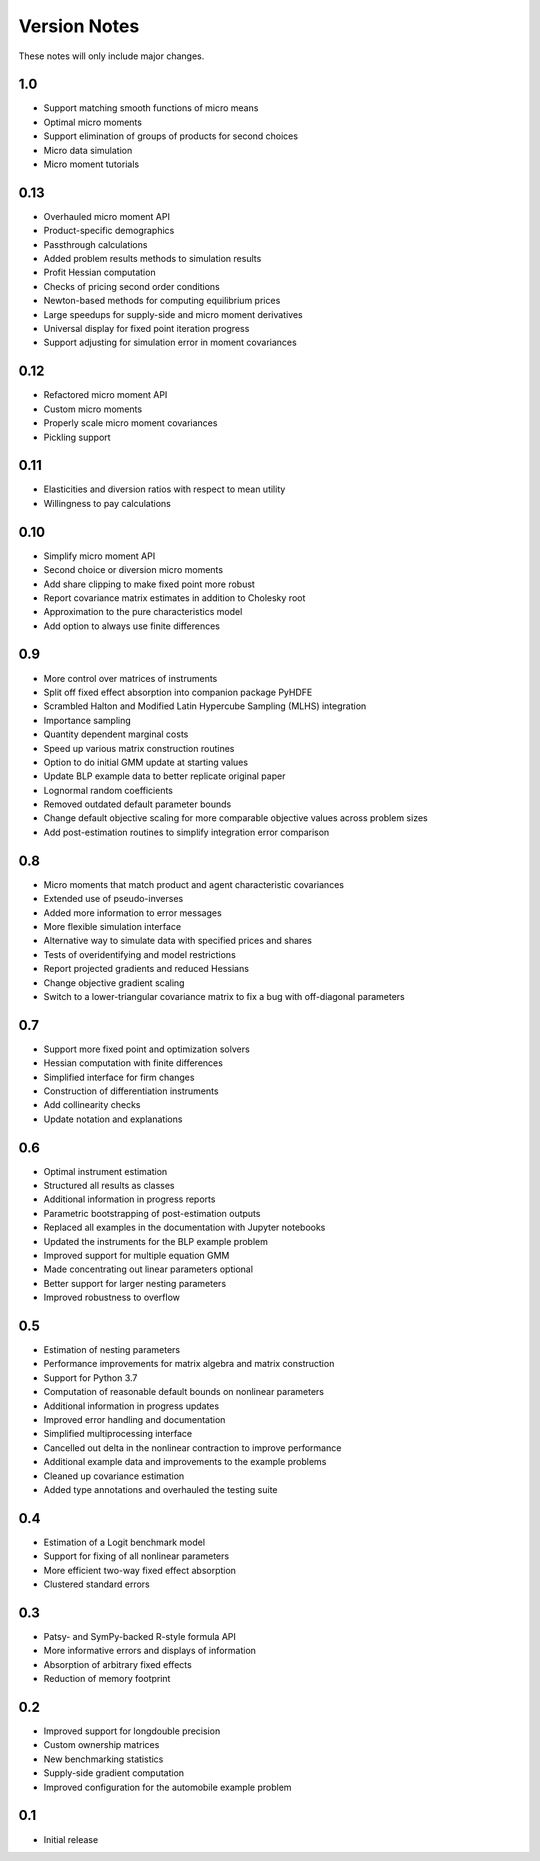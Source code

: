 Version Notes
=============

These notes will only include major changes.


1.0
---

- Support matching smooth functions of micro means
- Optimal micro moments
- Support elimination of groups of products for second choices
- Micro data simulation
- Micro moment tutorials


0.13
----

- Overhauled micro moment API
- Product-specific demographics
- Passthrough calculations
- Added problem results methods to simulation results
- Profit Hessian computation
- Checks of pricing second order conditions
- Newton-based methods for computing equilibrium prices
- Large speedups for supply-side and micro moment derivatives
- Universal display for fixed point iteration progress
- Support adjusting for simulation error in moment covariances


0.12
----

- Refactored micro moment API
- Custom micro moments
- Properly scale micro moment covariances
- Pickling support


0.11
----

- Elasticities and diversion ratios with respect to mean utility
- Willingness to pay calculations


0.10
----

- Simplify micro moment API
- Second choice or diversion micro moments
- Add share clipping to make fixed point more robust
- Report covariance matrix estimates in addition to Cholesky root
- Approximation to the pure characteristics model
- Add option to always use finite differences


0.9
---

- More control over matrices of instruments
- Split off fixed effect absorption into companion package PyHDFE
- Scrambled Halton and Modified Latin Hypercube Sampling (MLHS) integration
- Importance sampling
- Quantity dependent marginal costs
- Speed up various matrix construction routines
- Option to do initial GMM update at starting values
- Update BLP example data to better replicate original paper
- Lognormal random coefficients
- Removed outdated default parameter bounds
- Change default objective scaling for more comparable objective values across problem sizes
- Add post-estimation routines to simplify integration error comparison


0.8
---

- Micro moments that match product and agent characteristic covariances
- Extended use of pseudo-inverses
- Added more information to error messages
- More flexible simulation interface
- Alternative way to simulate data with specified prices and shares
- Tests of overidentifying and model restrictions
- Report projected gradients and reduced Hessians
- Change objective gradient scaling
- Switch to a lower-triangular covariance matrix to fix a bug with off-diagonal parameters


0.7
---

- Support more fixed point and optimization solvers
- Hessian computation with finite differences
- Simplified interface for firm changes
- Construction of differentiation instruments
- Add collinearity checks
- Update notation and explanations


0.6
---

- Optimal instrument estimation
- Structured all results as classes
- Additional information in progress reports
- Parametric bootstrapping of post-estimation outputs
- Replaced all examples in the documentation with Jupyter notebooks
- Updated the instruments for the BLP example problem
- Improved support for multiple equation GMM
- Made concentrating out linear parameters optional
- Better support for larger nesting parameters
- Improved robustness to overflow


0.5
---

- Estimation of nesting parameters
- Performance improvements for matrix algebra and matrix construction
- Support for Python 3.7
- Computation of reasonable default bounds on nonlinear parameters
- Additional information in progress updates
- Improved error handling and documentation
- Simplified multiprocessing interface
- Cancelled out delta in the nonlinear contraction to improve performance
- Additional example data and improvements to the example problems
- Cleaned up covariance estimation
- Added type annotations and overhauled the testing suite


0.4
---

- Estimation of a Logit benchmark model
- Support for fixing of all nonlinear parameters
- More efficient two-way fixed effect absorption
- Clustered standard errors


0.3
---

- Patsy- and SymPy-backed R-style formula API
- More informative errors and displays of information
- Absorption of arbitrary fixed effects
- Reduction of memory footprint


0.2
---

- Improved support for longdouble precision
- Custom ownership matrices
- New benchmarking statistics
- Supply-side gradient computation
- Improved configuration for the automobile example problem


0.1
---

- Initial release
